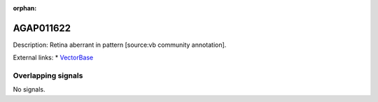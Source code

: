 :orphan:

AGAP011622
=============





Description: Retina aberrant in pattern [source:vb community annotation].

External links:
* `VectorBase <https://www.vectorbase.org/Anopheles_gambiae/Gene/Summary?g=AGAP011622>`_

Overlapping signals
-------------------



No signals.


